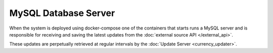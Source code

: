 MySQL Database Server
=====================

When the system is deployed using docker-compose one of the containers
that starts runs a MySQL server and is responsible for receiving and
saving the latest updates from the :doc:`external source API </external_api>`.

These updates are perpetually retrieved at regular intervals by
the :doc:`Update Server <currency_updater>`.
